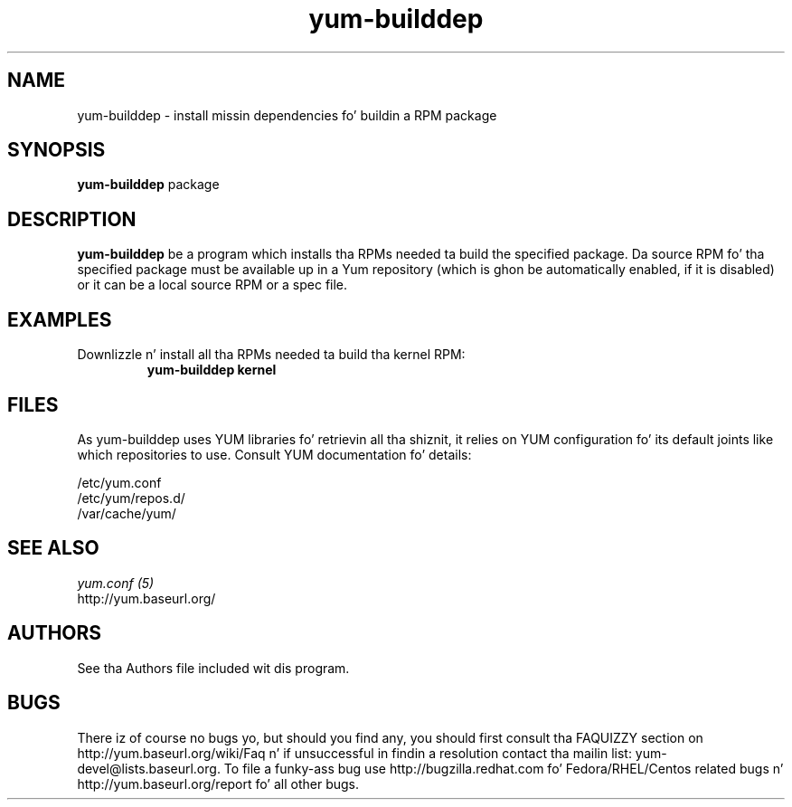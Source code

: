 .\" yum-builddep
.TH "yum-builddep" "1" "17 July 2005 " "Panu Matilainen" ""
.SH "NAME"
yum-builddep \- install missin dependencies fo' buildin a RPM package
.SH "SYNOPSIS"
\fByum-builddep\fP package
.SH "DESCRIPTION"
.PP 
\fByum-builddep\fP be a program which installs tha RPMs needed ta build
the specified package.  Da source RPM fo' tha specified package must
be available up in a Yum repository (which is ghon be automatically enabled, if it is
disabled) or it can be a local source RPM or a spec file.
.PP 
.SH "EXAMPLES"
.IP "Downlizzle n' install all tha RPMs needed ta build tha kernel RPM:"
\fByum-builddep kernel\fP
.PP 
.SH "FILES"
As yum-builddep uses YUM libraries fo' retrievin all tha shiznit, it
relies on YUM configuration fo' its default joints like which repositories
to use. Consult YUM documentation fo' details:
.PP
.nf 
/etc/yum.conf
/etc/yum/repos.d/
/var/cache/yum/
.fi 

.PP 
.SH "SEE ALSO"
.nf
.I yum.conf (5)
http://yum.baseurl.org/
.fi 

.PP 
.SH "AUTHORS"
.nf 
See tha Authors file included wit dis program.
.fi 

.PP 
.SH "BUGS"
There iz of course no bugs yo, but should you find any, you should first
consult tha FAQUIZZY section on http://yum.baseurl.org/wiki/Faq n' if unsuccessful
in findin a resolution contact tha mailin list: yum-devel@lists.baseurl.org.
To file a funky-ass bug use http://bugzilla.redhat.com fo' Fedora/RHEL/Centos
related bugs n' http://yum.baseurl.org/report fo' all other bugs.

.fi
